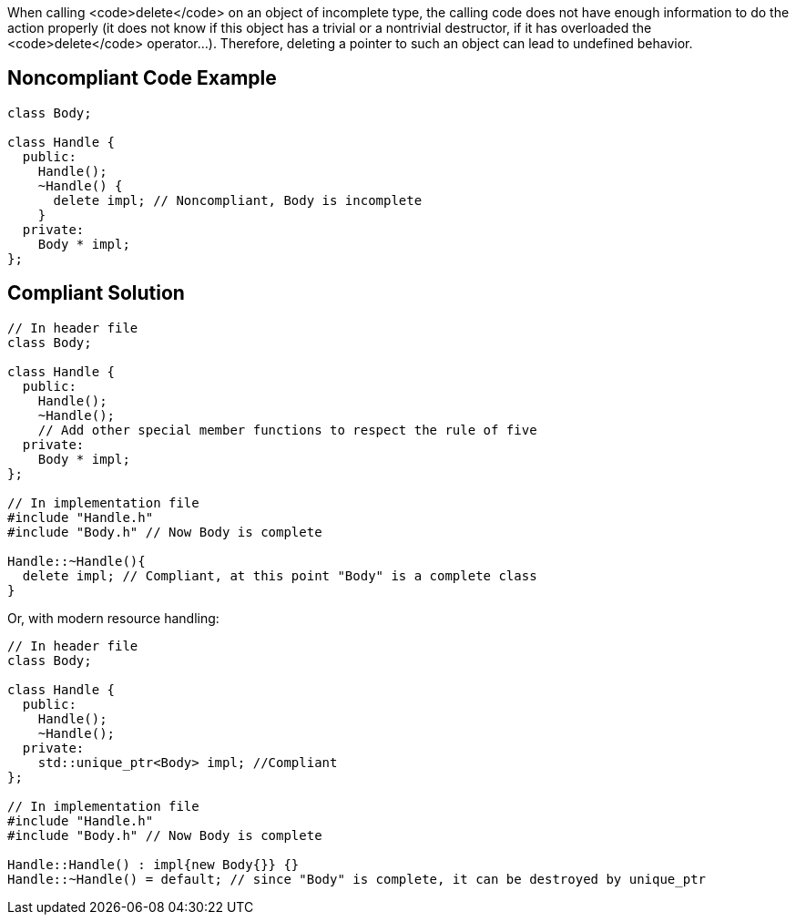 When calling <code>delete</code> on an object of incomplete type, the calling code does not have enough information to do the action properly (it does not know if this object has a trivial or a nontrivial destructor, if it has overloaded the <code>delete</code> operator...). Therefore, deleting a pointer to such an object can lead to undefined behavior.


== Noncompliant Code Example

----
class Body;

class Handle {
  public:
    Handle();
    ~Handle() { 
      delete impl; // Noncompliant, Body is incomplete
    }
  private:
    Body * impl;
};
----


== Compliant Solution

----
// In header file
class Body;

class Handle { 
  public: 
    Handle(); 
    ~Handle();
    // Add other special member functions to respect the rule of five
  private: 
    Body * impl;
};

// In implementation file
#include "Handle.h"
#include "Body.h" // Now Body is complete 

Handle::~Handle(){ 
  delete impl; // Compliant, at this point "Body" is a complete class
}
----

Or, with modern resource handling:

----
// In header file
class Body;

class Handle { 
  public: 
    Handle();
    ~Handle();
  private: 
    std::unique_ptr<Body> impl; //Compliant
};

// In implementation file
#include "Handle.h"
#include "Body.h" // Now Body is complete 

Handle::Handle() : impl{new Body{}} {}
Handle::~Handle() = default; // since "Body" is complete, it can be destroyed by unique_ptr
----


